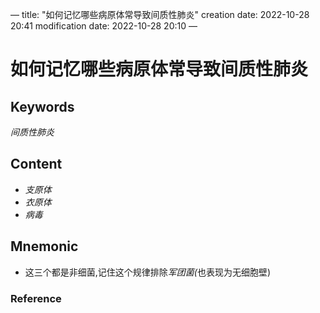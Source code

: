 ---
title: "如何记忆哪些病原体常导致间质性肺炎"
creation date: 2022-10-28 20:41 
modification date: 2022-10-28 20:10
---
* 如何记忆哪些病原体常导致间质性肺炎

** Keywords
[[间质性肺炎]]

** Content
- [[支原体]]
- [[衣原体]]
- [[病毒]]

** Mnemonic
- 这三个都是非细菌,记住这个规律排除[[军团菌(]]也表现为无细胞壁)

*** Reference